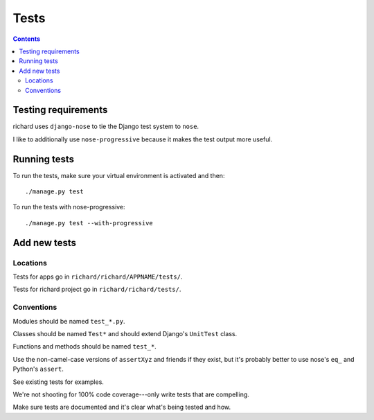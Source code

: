 =======
 Tests
=======

.. contents::


Testing requirements
====================

richard uses ``django-nose`` to tie the Django test system to ``nose``.

I like to additionally use ``nose-progressive`` because it makes the test
output more useful.


Running tests
=============

To run the tests, make sure your virtual environment is activated and then::

    ./manage.py test

To run the tests with nose-progressive::

    ./manage.py test --with-progressive


Add new tests
=============

Locations
---------

Tests for apps go in ``richard/richard/APPNAME/tests/``.

Tests for richard project go in ``richard/richard/tests/``.


Conventions
-----------

Modules should be named ``test_*.py``.

Classes should be named ``Test*`` and should extend Django's
``UnitTest`` class.

Functions and methods should be named ``test_*``.

Use the non-camel-case versions of ``assertXyz`` and friends if they
exist, but it's probably better to use nose's ``eq_`` and Python's
``assert``.

See existing tests for examples.

We're not shooting for 100% code coverage---only write tests that are
compelling.

Make sure tests are documented and it's clear what's being tested and
how.
